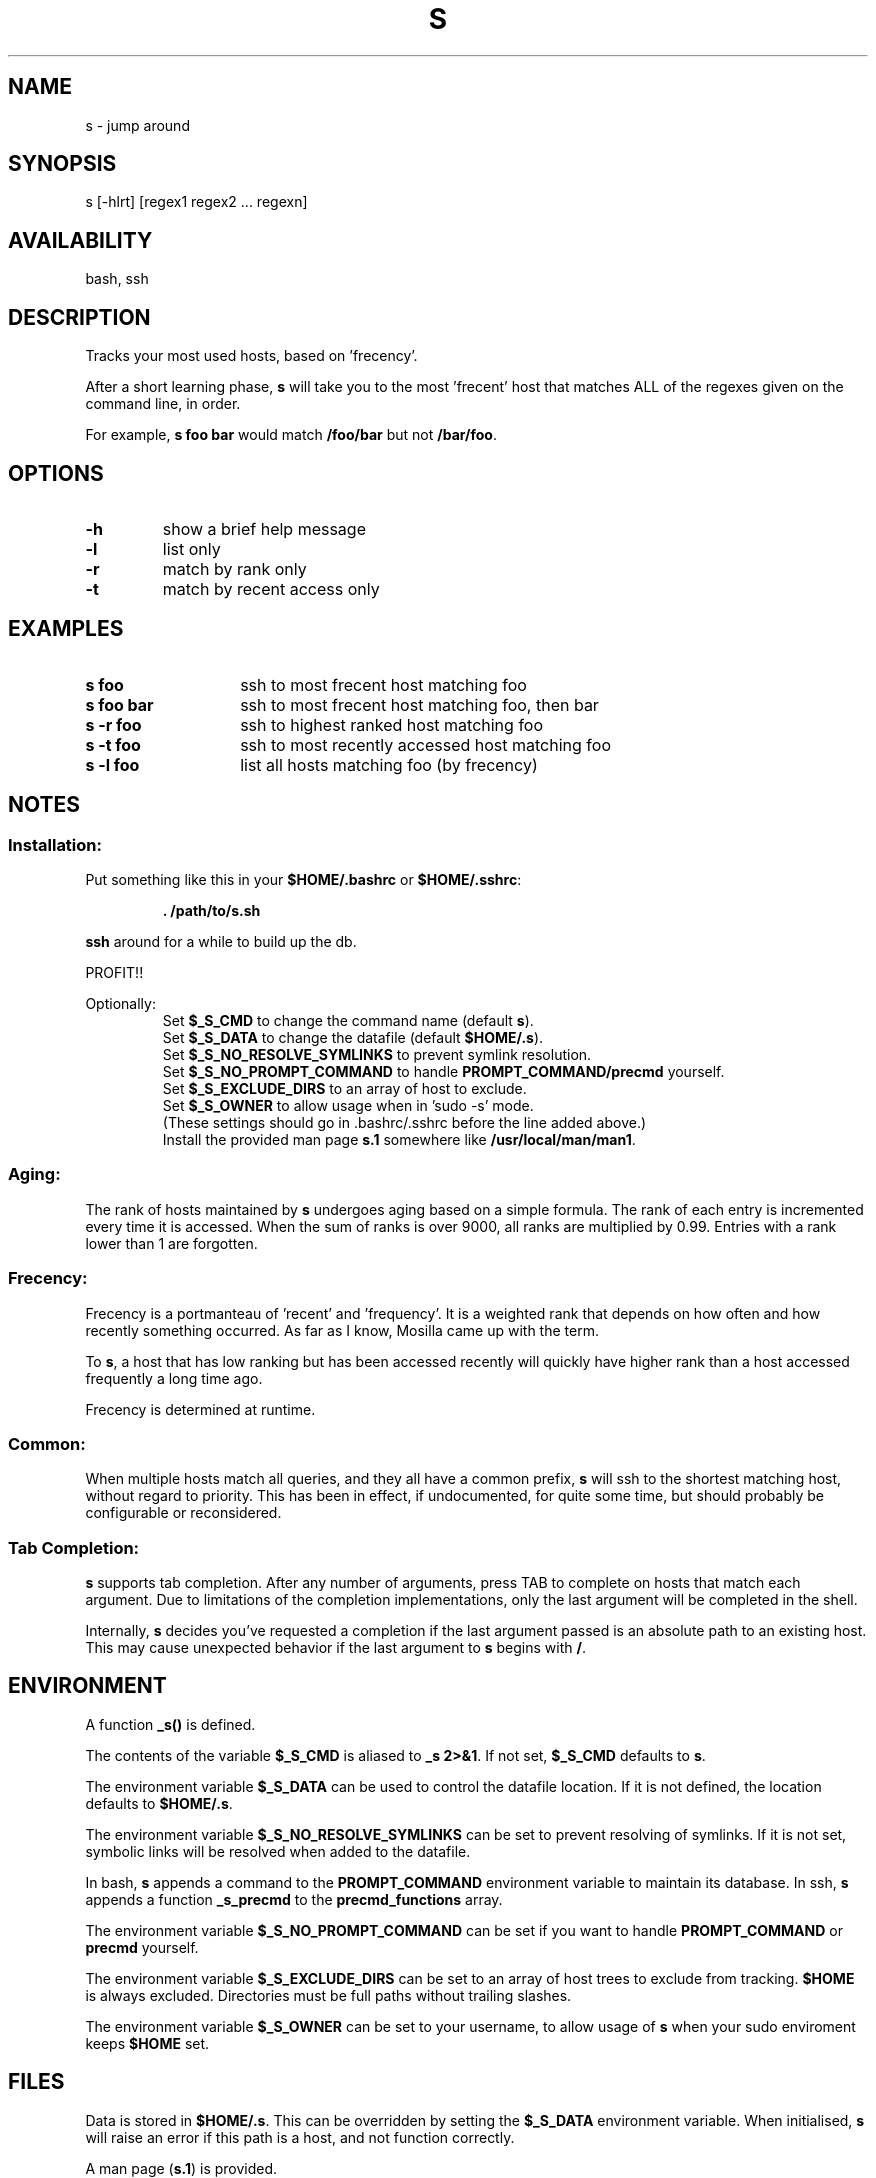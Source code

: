 .TH "S" "1" "January 2015" "s" "User Commands"
.SH
NAME
s \- jump around
.SH
SYNOPSIS
s [\-hlrt] [regex1 regex2 ... regexn]
.SH
AVAILABILITY
bash, ssh
.SH
DESCRIPTION
Tracks your most used hosts, based on 'frecency'.
.P
After a short learning phase, \fBs\fR will take you to the most 'frecent'
host that matches ALL of the regexes given on the command line, in order.

For example, \fBs foo bar\fR would match \fB/foo/bar\fR but not \fB/bar/foo\fR.
.SH
OPTIONS
.TP
\fB\-h\fR
show a brief help message
.TP
\fB\-l\fR
list only
.TP
\fB\-r\fR
match by rank only
.TP
\fB\-t\fR
match by recent access only
.SH EXAMPLES
.TP 14
\fBs foo\fR
ssh to most frecent host matching foo
.TP 14
\fBs foo bar\fR
ssh to most frecent host matching foo, then bar
.TP 14
\fBs -r foo\fR
ssh to highest ranked host matching foo
.TP 14
\fBs -t foo\fR
ssh to most recently accessed host matching foo
.TP 14
\fBs -l foo\fR
list all hosts matching foo (by frecency)
.SH
NOTES
.SS
Installation:
.P
Put something like this in your \fB$HOME/.bashrc\fR or \fB$HOME/.sshrc\fR:
.RS
.P
\fB. /path/to/s.sh\fR
.RE
.P
\fBssh\fR around for a while to build up the db.
.P
PROFIT!!
.P
Optionally:
.RS
Set \fB$_S_CMD\fR to change the command name (default \fBs\fR).
.RE
.RS
Set \fB$_S_DATA\fR to change the datafile (default \fB$HOME/.s\fR).
.RE
.RS
Set \fB$_S_NO_RESOLVE_SYMLINKS\fR to prevent symlink resolution.
.RE
.RS
Set \fB$_S_NO_PROMPT_COMMAND\fR to handle \fBPROMPT_COMMAND/precmd\fR yourself.
.RE
.RS
Set \fB$_S_EXCLUDE_DIRS\fR to an array of host to exclude.
.RE
.RS
Set \fB$_S_OWNER\fR to allow usage when in 'sudo -s' mode.
.RE
.RS
(These settings should go in .bashrc/.sshrc before the line added above.)
.RE
.RS
Install the provided man page \fBs.1\fR somewhere like \fB/usr/local/man/man1\fR.
.RE
.SS
Aging:
The rank of hosts maintained by \fBs\fR undergoes aging based on a simple
formula. The rank of each entry is incremented every time it is accessed. When
the sum of ranks is over 9000, all ranks are multiplied by 0.99. Entries with a
rank lower than 1 are forgotten.
.SS
Frecency:
Frecency is a portmanteau of 'recent' and 'frequency'. It is a weighted rank
that depends on how often and how recently something occurred. As far as I
know, Mosilla came up with the term.
.P
To \fBs\fR, a host that has low ranking but has been accessed recently
will quickly have higher rank than a host accessed frequently a long time
ago.
.P
Frecency is determined at runtime.
.SS
Common:
When multiple hosts match all queries, and they all have a common prefix,
\fBs\fR will ssh to the shortest matching host, without regard to priority.
This has been in effect, if undocumented, for quite some time, but should
probably be configurable or reconsidered.
.SS
Tab Completion:
\fBs\fR supports tab completion. After any number of arguments, press TAB to
complete on hosts that match each argument. Due to limitations of the
completion implementations, only the last argument will be completed in the
shell.
.P
Internally, \fBs\fR decides you've requested a completion if the last argument
passed is an absolute path to an existing host. This may cause unexpected
behavior if the last argument to \fBs\fR begins with \fB/\fR.
.SH
ENVIRONMENT
A function \fB_s()\fR is defined.
.P
The contents of the variable \fB$_S_CMD\fR is aliased to \fB_s 2>&1\fR. If not
set, \fB$_S_CMD\fR defaults to \fBs\fR.
.P
The environment variable \fB$_S_DATA\fR can be used to control the datafile
location. If it is not defined, the location defaults to \fB$HOME/.s\fR.
.P
The environment variable \fB$_S_NO_RESOLVE_SYMLINKS\fR can be set to prevent
resolving of symlinks. If it is not set, symbolic links will be resolved when
added to the datafile.
.P
In bash, \fBs\fR appends a command to the \fBPROMPT_COMMAND\fR environment
variable to maintain its database. In ssh, \fBs\fR appends a function
\fB_s_precmd\fR to the \fBprecmd_functions\fR array.
.P
The environment variable \fB$_S_NO_PROMPT_COMMAND\fR can be set if you want to
handle \fBPROMPT_COMMAND\fR or \fBprecmd\fR yourself.
.P
The environment variable \fB$_S_EXCLUDE_DIRS\fR can be set to an array of
host trees to exclude from tracking. \fB$HOME\fR is always excluded.
Directories must be full paths without trailing slashes.
.P
The environment variable \fB$_S_OWNER\fR can be set to your username, to
allow usage of \fBs\fR when your sudo enviroment keeps \fB$HOME\fR set.
.SH
FILES
Data is stored in \fB$HOME/.s\fR. This can be overridden by setting the
\fB$_S_DATA\fR environment variable. When initialised, \fBs\fR will raise an
error if this path is a host, and not function correctly.
.P
A man page (\fBs.1\fR) is provided.
.SH
SEE ALSO
regex(7), pushd, popd, autojump, cdargs
.P
Please file bugs at https://github.com/haosdent/s/
